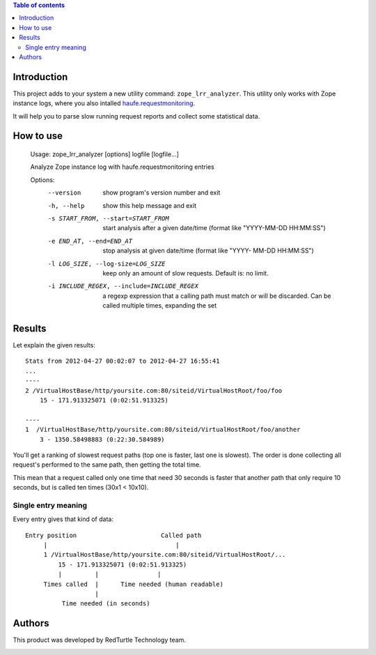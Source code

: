 .. contents:: **Table of contents**

Introduction
============

This project adds to your system a new utility command: ``zope_lrr_analyzer``. This utility only works with
Zope instance logs, where you also intalled `haufe.requestmonitoring`__.

__ http://pypi.python.org/pypi/haufe.requestmonitoring

It will help you to parse slow running request reports and collect some statistical data.

How to use
==========

    Usage: zope_lrr_analyzer [options] logfile [logfile...]
    
    Analyze Zope instance log with haufe.requestmonitoring entries
    
    Options:
      --version             show program's version number and exit
      -h, --help            show this help message and exit
      -s START_FROM, --start=START_FROM
                            start analysis after a given date/time (format like
                            "YYYY-MM-DD HH:MM:SS")
      -e END_AT, --end=END_AT
                            stop analysis at given date/time (format like "YYYY-
                            MM-DD HH:MM:SS")
      -l LOG_SIZE, --log-size=LOG_SIZE
                            keep only an amount of slow requests. Default is: no
                            limit.
      -i INCLUDE_REGEX, --include=INCLUDE_REGEX
                            a regexp expression that a calling path must match or
                            will be discarded. Can be called multiple times,
                            expanding the set

Results
=======

Let explain the given results::

    Stats from 2012-04-27 00:02:07 to 2012-04-27 16:55:41
    ...
    ----    
    2 /VirtualHostBase/http/yoursite.com:80/siteid/VirtualHostRoot/foo/foo
        15 - 171.913325071 (0:02:51.913325)
        
    ----
    1  /VirtualHostBase/http/yoursite.com:80/siteid/VirtualHostRoot/foo/another
        3 - 1350.58498883 (0:22:30.584989)

You'll get a ranking of slowest request paths (top one is faster, last one is slowest).
The order is done collecting all request's performed to the same path, then getting the total time.

This mean that a request called only one time that need 30 seconds is faster that another path
that only require 10 seconds, but is called ten times (30x1 < 10x10).

Single entry meaning
--------------------

Every entry gives that kind of data::

    Entry position                       Called path
         |                                   |
         1 /VirtualHostBase/http/yoursite.com:80/siteid/VirtualHostRoot/...
             15 - 171.913325071 (0:02:51.913325)
             |         |                |
         Times called  |      Time needed (human readable)
                       |
              Time needed (in seconds)

Authors
=======

This product was developed by RedTurtle Technology team.

.. image:: http://www.redturtle.it/redturtle_banner.png
   :alt: RedTurtle Technology Site
   :target: http://www.redturtle.it/

